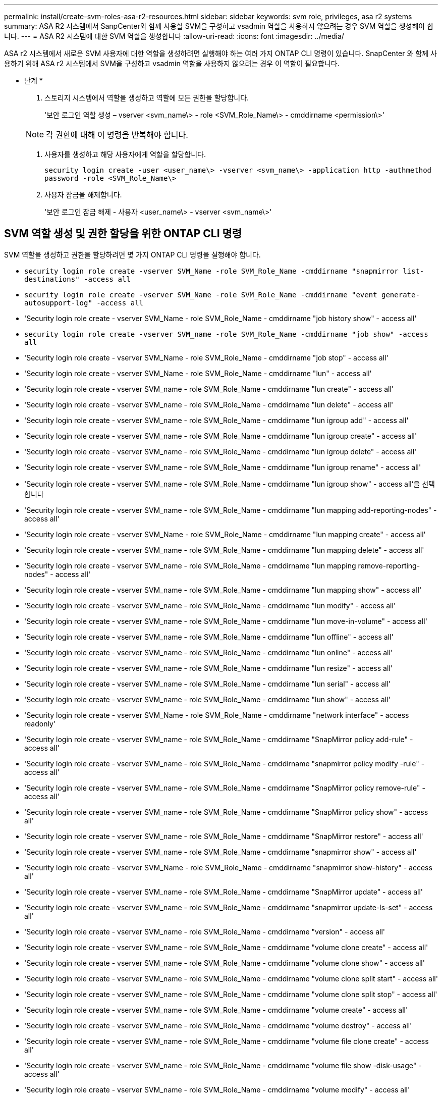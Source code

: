 ---
permalink: install/create-svm-roles-asa-r2-resources.html 
sidebar: sidebar 
keywords: svm role, privileges, asa r2 systems 
summary: ASA R2 시스템에서 SanpCenter와 함께 사용할 SVM을 구성하고 vsadmin 역할을 사용하지 않으려는 경우 SVM 역할을 생성해야 합니다. 
---
= ASA R2 시스템에 대한 SVM 역할을 생성합니다
:allow-uri-read: 
:icons: font
:imagesdir: ../media/


[role="lead"]
ASA r2 시스템에서 새로운 SVM 사용자에 대한 역할을 생성하려면 실행해야 하는 여러 가지 ONTAP CLI 명령이 있습니다.  SnapCenter 와 함께 사용하기 위해 ASA r2 시스템에서 SVM을 구성하고 vsadmin 역할을 사용하지 않으려는 경우 이 역할이 필요합니다.

* 단계 *

. 스토리지 시스템에서 역할을 생성하고 역할에 모든 권한을 할당합니다.
+
'보안 로그인 역할 생성 – vserver <svm_name\> - role <SVM_Role_Name\> - cmddirname <permission\>'

+

NOTE: 각 권한에 대해 이 명령을 반복해야 합니다.

. 사용자를 생성하고 해당 사용자에게 역할을 할당합니다.
+
`security login create -user <user_name\> -vserver <svm_name\> -application http -authmethod password -role <SVM_Role_Name\>`

. 사용자 잠금을 해제합니다.
+
'보안 로그인 잠금 해제 - 사용자 <user_name\> - vserver <svm_name\>'





== SVM 역할 생성 및 권한 할당을 위한 ONTAP CLI 명령

SVM 역할을 생성하고 권한을 할당하려면 몇 가지 ONTAP CLI 명령을 실행해야 합니다.

* `security login role create -vserver SVM_Name -role SVM_Role_Name -cmddirname "snapmirror list-destinations" -access all`
* `security login role create -vserver SVM_Name -role SVM_Role_Name -cmddirname "event generate-autosupport-log" -access all`
* 'Security login role create - vserver SVM_Name - role SVM_Role_Name - cmddirname "job history show" - access all'
* `security login role create -vserver SVM_name -role SVM_Role_Name -cmddirname "job show" -access all`
* 'Security login role create - vserver SVM_Name - role SVM_Role_Name - cmddirname "job stop" - access all'
* 'Security login role create - vserver SVM_Name - role SVM_Role_Name - cmddirname "lun" - access all'
* 'Security login role create - vserver SVM_name - role SVM_Role_Name - cmddirname "lun create" - access all'
* 'Security login role create - vserver SVM_name - role SVM_Role_Name - cmddirname "lun delete" - access all'
* 'Security login role create - vserver SVM_name - role SVM_Role_Name - cmddirname "lun igroup add" - access all'
* 'Security login role create - vserver SVM_name - role SVM_Role_Name - cmddirname "lun igroup create" - access all'
* 'Security login role create - vserver SVM_name - role SVM_Role_Name - cmddirname "lun igroup delete" - access all'
* 'Security login role create - vserver SVM_name - role SVM_Role_Name - cmddirname "lun igroup rename" - access all'
* 'Security login role create - vserver SVM_name - role SVM_Role_Name - cmddirname "lun igroup show" - access all'을 선택합니다
* 'Security login role create - vserver SVM_name - role SVM_Role_Name - cmddirname "lun mapping add-reporting-nodes" - access all'
* 'Security login role create - vserver SVM_Name - role SVM_Role_Name - cmddirname "lun mapping create" - access all'
* 'Security login role create - vserver SVM_name - role SVM_Role_Name - cmddirname "lun mapping delete" - access all'
* 'Security login role create - vserver SVM_name - role SVM_Role_Name - cmddirname "lun mapping remove-reporting-nodes" - access all'
* 'Security login role create - vserver SVM_name - role SVM_Role_Name - cmddirname "lun mapping show" - access all'
* 'Security login role create - vserver SVM_name - role SVM_Role_Name - cmddirname "lun modify" - access all'
* 'Security login role create - vserver SVM_name - role SVM_Role_Name - cmddirname "lun move-in-volume" - access all'
* 'Security login role create - vserver SVM_name - role SVM_Role_Name - cmddirname "lun offline" - access all'
* 'Security login role create - vserver SVM_name - role SVM_Role_Name - cmddirname "lun online" - access all'
* 'Security login role create - vserver SVM_name - role SVM_Role_Name - cmddirname "lun resize" - access all'
* 'Security login role create - vserver SVM_name - role SVM_Role_Name - cmddirname "lun serial" - access all'
* 'Security login role create - vserver SVM_name - role SVM_Role_Name - cmddirname "lun show" - access all'
* 'Security login role create - vserver SVM_Name - role SVM_Role_Name - cmddirname "network interface" - access readonly'
* 'Security login role create - vserver SVM_name - role SVM_Role_Name - cmddirname "SnapMirror policy add-rule" - access all'
* 'Security login role create - vserver SVM_name - role SVM_Role_Name - cmddirname "snapmirror policy modify -rule" - access all'
* 'Security login role create - vserver SVM_name - role SVM_Role_Name - cmddirname "SnapMirror policy remove-rule" - access all'
* 'Security login role create - vserver SVM_name - role SVM_Role_Name - cmddirname "SnapMirror policy show" - access all'
* 'Security login role create - vserver SVM_name - role SVM_Role_Name - cmddirname "SnapMirror restore" - access all'
* 'Security login role create - vserver SVM_name - role SVM_Role_Name - cmddirname "snapmirror show" - access all'
* 'Security login role create - vserver SVM_Name - role SVM_Role_Name - cmddirname "snapmirror show-history" - access all'
* 'Security login role create - vserver SVM_name - role SVM_Role_Name - cmddirname "SnapMirror update" - access all'
* 'Security login role create - vserver SVM_name - role SVM_Role_Name - cmddirname "snapmirror update-ls-set" - access all'
* 'Security login role create - vserver SVM_name - role SVM_Role_Name - cmddirname "version" - access all'
* 'Security login role create - vserver SVM_name - role SVM_Role_Name - cmddirname "volume clone create" - access all'
* 'Security login role create - vserver SVM_name - role SVM_Role_Name - cmddirname "volume clone show" - access all'
* 'Security login role create - vserver SVM_name - role SVM_Role_Name - cmddirname "volume clone split start" - access all'
* 'Security login role create - vserver SVM_name - role SVM_Role_Name - cmddirname "volume clone split stop" - access all'
* 'Security login role create - vserver SVM_name - role SVM_Role_Name - cmddirname "volume create" - access all'
* 'Security login role create - vserver SVM_name - role SVM_Role_Name - cmddirname "volume destroy" - access all'
* 'Security login role create - vserver SVM_name - role SVM_Role_Name - cmddirname "volume file clone create" - access all'
* 'Security login role create - vserver SVM_name - role SVM_Role_Name - cmddirname "volume file show -disk-usage" - access all'
* 'Security login role create - vserver SVM_name - role SVM_Role_Name - cmddirname "volume modify" - access all'
* 'Security login role create - vserver SVM_name - role SVM_Role_Name - cmddirname "volume offline" - access all'
* 'Security login role create - vserver SVM_name - role SVM_Role_Name - cmddirname "volume online" - access all'
* 'Security login role create - vserver SVM_name - role SVM_Role_Name - cmddirname "volume qtree create" - access all'
* 'Security login role create - vserver SVM_name - role SVM_Role_Name - cmddirname "volume qtree delete" - access all'
* 'Security login role create - vserver SVM_name - role SVM_Role_Name - cmddirname "volume qtree modify" - access all'
* 'Security login role create - vserver SVM_name - role SVM_Role_Name - cmddirname "volume qtree show" - access all'
* 'Security login role create - vserver SVM_name - role SVM_Role_Name - cmddirname "volume restrict" - access all'
* 'Security login role create - vserver SVM_name - role SVM_Role_Name - cmddirname "volume show" - access all'
* 'Security login role create - vserver SVM_name - role SVM_Role_Name - cmddirname "volume snapshot create" - access all'
* 'Security login role create - vserver SVM_name - role SVM_Role_Name - cmddirname "volume snapshot delete" - access all'
* 'Security login role create - vserver SVM_name - role SVM_Role_Name - cmddirname "volume snapshot modify" - access all'
* `security login role create -vserver SVM_Name -role SVM_Role_Name -cmddirname "volume snapshot modify-snaplock-expiry-time" -access all`
* 'Security login role create - vserver SVM_name - role SVM_Role_Name - cmddirname "volume snapshot rename" - access all'
* 'Security login role create - vserver SVM_name - role SVM_Role_Name - cmddirname "volume snapshot restore" - access all'
* 'Security login role create - vserver SVM_name - role SVM_Role_Name - cmddirname "volume snapshot restore-file" - access all'
* 'Security login role create - vserver SVM_name - role SVM_Role_Name - cmddirname "volume snapshot show" - access all'
* `security login role create -vserver SVM_name -role SVM_Role_Name -cmddirname "volume snapshot show-delta" -access all`
* 'Security login role create - vserver SVM_name - role SVM_Role_Name - cmddirname "volume unmount" - access all'
* 'Security login role create - vserver SVM_name - role SVM_Role_Name - cmddirname "vserver cifs share create" - access all'
* 'Security login role create - vserver SVM_name - role SVM_Role_Name - cmddirname "vserver cifs share delete" - access all'
* 'Security login role create - vserver SVM_name - role SVM_Role_Name - cmddirname "vserver cifs share show" - access all'
* 'Security login role create - vserver SVM_name - role SVM_Role_Name - cmddirname "vserver cifs show" - access all'
* 'Security login role create - vserver SVM_name - role SVM_Role_Name - cmddirname "vserver export-policy create" - access all'
* 'Security login role create - vserver SVM_name - role SVM_Role_Name - cmddirname "vserver export-policy delete" - access all'
* 'Security login role create - vserver SVM_name - role SVM_Role_Name - cmddirname "vserver export-policy rule create" - access all'
* '보안 로그인 역할 생성 - vserver SVM_name - role SVM_Role_Name - cmddirname "vserver export-policy rule show" - access all'을 선택합니다
* 'Security login role create - vserver SVM_name - role SVM_Role_Name - cmddirname "vserver export-policy show" - access all'
* 'Security login role create - vserver SVM_Name - role SVM_Role_Name - cmddirname "vserver iscsi connection show" - access all'
* 'Security login role create - vserver SVM_name - role SVM_Role_Name - cmddirname "vserver" - access readonly'
* 'Security login role create - vserver SVM_name - role SVM_Role_Name - cmddirname "vserver export-policy" - access all'
* 'Security login role create - vserver SVM_name - role SVM_Role_Name - cmddirname "vserver iscsi" - access all'
* 'Security login role create - vserver SVM_Name - role SVM_Role_Name - cmddirname "volume clone split status" - access all'
* `security login role create -vserver SVM_name -role SVM_Role_Name -cmddirname "volume managed-feature" -access all`
* `security login role create -vserver SVM_Name -role SVM_Role_Name -cmddirname "nvme subsystem map" -access all`
* `security login role create -vserver SVM_Name -role SVM_Role_Name -cmddirname "nvme subsystem create" -access all`
* `security login role create -vserver SVM_Name -role SVM_Role_Name -cmddirname "nvme subsystem delete" -access all`
* `security login role create -vserver SVM_Name -role SVM_Role_Name -cmddirname "nvme subsystem modify" -access all`
* `security login role create -vserver SVM_Name -role SVM_Role_Name -cmddirname "nvme subsystem host" -access all`
* `security login role create -vserver SVM_Name -role SVM_Role_Name -cmddirname "nvme subsystem controller" -access all`
* `security login role create -vserver SVM_Name -role SVM_Role_Name -cmddirname "nvme subsystem show" -access all`
* `security login role create -vserver SVM_Name -role SVM_Role_Name -cmddirname "nvme namespace create" -access all`
* `security login role create -vserver SVM_Name -role SVM_Role_Name -cmddirname "nvme namespace delete" -access all`
* `security login role create -vserver SVM_Name -role SVM_Role_Name -cmddirname "nvme namespace modify" -access all`
* `security login role create -vserver SVM_Name -role SVM_Role_Name -cmddirname "nvme namespace show" -access all`
* `security login role create -vserver SVM_Name -role SVM_Role_Name -cmddirname "storage-unit show" -access all`
* `security login role create -vserver SVM_Name -role SVM_Role_Name -cmddirname "consistency-group" -access all`
* `security login role create -vserver SVM_Name -role SVM_Role_Name -cmddirname "snapmirror protect" -access all`
* `security login role create -vserver SVM_Name -role SVM_Role_Name -cmddirname "volume delete" -access all`
* `security login create -user-or-group-name user_name -application http -authentication-method password -role SVM_Role_Name -vserver SVM_Name`
* `security login create -user-or-group-name user_name -application ssh -authentication-method password -role SVM_Role_Name -vserver SVM_Name`

